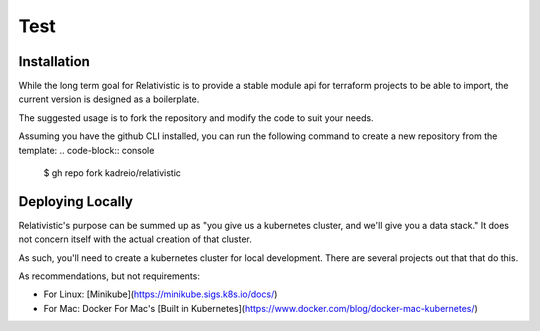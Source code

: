 Test
=====

.. _installation:

Installation
------------

While the long term goal for Relativistic is to provide a stable module api for terraform projects to be able to import, the current version is designed as a boilerplate.

The suggested usage is to fork the repository and modify the code to suit your needs.

Assuming you have the github CLI installed, you can run the following command to create a new repository from the template:
.. code-block:: console

   $ gh repo fork kadreio/relativistic

Deploying Locally
----------------

Relativistic's purpose can be summed up as "you give us a kubernetes cluster, and we'll give you a data stack." It does not concern itself with the actual creation of that cluster.

As such, you'll need to create a kubernetes cluster for local development. There are several projects out that that do this.

As recommendations, but not requirements:

- For Linux: [Minikube](https://minikube.sigs.k8s.io/docs/)
- For Mac: Docker For Mac's [Built in Kubernetes](https://www.docker.com/blog/docker-mac-kubernetes/)

.. .. autofunction:: lumache.get_random_ingredients

.. The ``kind`` parameter should be either ``"meat"``, ``"fish"``,
.. or ``"veggies"``. Otherwise, :py:func:`lumache.get_random_ingredients`
.. will raise an exception.

.. .. autoexception:: lumache.InvalidKindError

.. For example:

.. >>> import lumache
.. >>> lumache.get_random_ingredients()
.. ['shells', 'gorgonzola', 'parsley']

